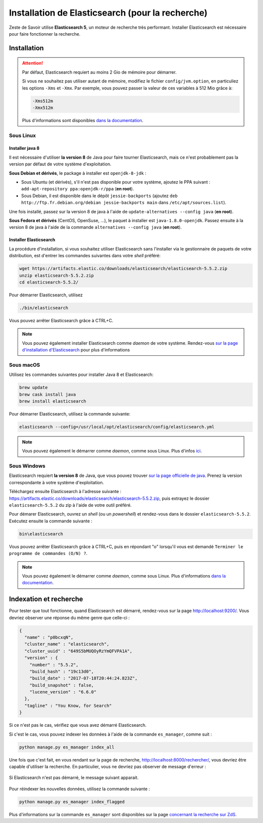 =================================================
Installation de Elasticsearch (pour la recherche)
=================================================

Zeste de Savoir utilise **Elasticsearch 5**, un moteur de recherche très performant.
Installer Elasticsearch est nécessaire pour faire fonctionner la recherche.


Installation
============

.. attention::

    Par défaut, Elasticsearch requiert au moins 2 Gio de mémoire pour démarrer.

    Si vous ne souhaitez pas utiliser autant de mémoire, modifiez le fichier ``config/jvm.option``, en particuliez les options ``-Xms`` et ``-Xmx``.
    Par exemple, vous pouvez passer la valeur de ces variables à 512 Mio grâce à:

    .. sourcecode:: none

        -Xms512m
        -Xmx512m

    Plus d'informations sont disponibles `dans la documentation <https://www.elastic.co/guide/en/elasticsearch/reference/current/setting-system-settings.html#jvm-options>`_.

Sous Linux
----------

Installer java 8
++++++++++++++++

Il est nécessaire d'utiliser **la version 8** de Java pour faire tourner Elasticsearch, mais ce n'est probablement pas la version par défaut de votre système d'exploitation.

**Sous Debian et dérivés**, le package à installer est ``openjdk-8-jdk`` :

+ Sous Ubuntu (et dérivés), s'il n'est pas disponible pour votre système, ajoutez le PPA suivant : ``add-apt-repository ppa:openjdk-r/ppa`` (**en root**).
+ Sous Debian, il est disponible dans le dépôt ``jessie-backports`` (ajoutez ``deb http://ftp.fr.debian.org/debian jessie-backports main`` dans ``/etc/apt/sources.list``).

Une fois installé, passez sur la version 8 de java à l'aide de ``update-alternatives --config java`` (**en root**).

**Sous Fedora et dérivés** (CentOS, OpenSuse, ...), le paquet à installer est ``java-1.8.0-openjdk``.
Passez ensuite à la version 8 de java à l'aide de la commande ``alternatives --config java`` (**en root**).

Installer Elasticsearch
+++++++++++++++++++++++

La procédure d'installation, si vous souhaitez utiliser Elasticsearch sans l'installer via le gestionnaire de paquets de votre distribution, est d'entrer les commandes suivantes dans votre *shell* préféré:

.. sourcecode:: bash

    wget https://artifacts.elastic.co/downloads/elasticsearch/elasticsearch-5.5.2.zip
    unzip elasticsearch-5.5.2.zip
    cd elasticsearch-5.5.2/

Pour démarrer Elasticsearch, utilisez

.. sourcecode:: bash

    ./bin/elasticsearch

Vous pouvez arrêter Elasticsearch grâce à CTRL+C.

.. note::

    Vous pouvez également installer Elasticsearch comme *daemon* de votre système.
    Rendez-vous `sur la page d'installation d'Elasticsearch <https://www.elastic.co/guide/en/elasticsearch/reference/current/install-elasticsearch.html>`_ pour plus d'informations

Sous macOS
----------

Utilisez les commandes suivantes pour installer Java 8 et Elasticsearch:

.. sourcecode:: bash

    brew update
    brew cask install java
    brew install elasticsearch


Pour démarrer Elasticsearch, utilisez la commande suivante:

.. sourcecode:: bash

    elasticsearch --config=/usr/local/opt/elasticsearch/config/elasticsearch.yml

.. note::

    Vous pouvez également le démarrer comme *daemon*, comme sous Linux.
    Plus d'infos `ici <https://gist.github.com/jpalala/ab3c33dd9ee5a6efbdae>`_.

Sous Windows
------------

Elasticsearch requiert **la version 8** de Java, que vous pouvez trouver `sur la page officielle de java <http://www.oracle.com/technetwork/java/javase/downloads/jdk8-downloads-2133151.html>`_. Prenez la version correspondante à votre système d'exploitation.

Téléchargez ensuite Elasticsearch à l'adresse suivante : `https://artifacts.elastic.co/downloads/elasticsearch/elasticsearch-5.5.2.zip <https://artifacts.elastic.co/downloads/elasticsearch/elasticsearch-5.5.2.zip>`_, puis extrayez le dossier ``elasticsearch-5.5.2`` du zip à l'aide de votre outil préféré.

Pour démarer Elasticsearch, ouvrez un *shell* (ou un *powershell*) et rendez-vous dans le dossier ``elasticsearch-5.5.2``.
Exécutez ensuite la commande suivante :

.. sourcecode:: bash

    bin\elasticsearch


Vous pouvez arrêter Elasticsearch grâce à CTRL+C, puis en répondant "o" lorsqu'il vous est demandé ``Terminer le programme de commandes (O/N) ?``.

.. note::

    Vous pouvez également le démarrer comme *daemon*, comme sous Linux.
    Plus d'informations `dans la documentation <https://www.elastic.co/guide/en/elasticsearch/reference/current/windows.html#windows-service>`_.

Indexation et recherche
=======================

Pour tester que tout fonctionne, quand Elasticsearch est démarré, rendez-vous sur la page `http://localhost:9200/ <http://localhost:9200/>`_.
Vous devriez observer une réponse du même genre que celle-ci :

.. sourcecode:: none

    {
      "name" : "p0bcxqN",
      "cluster_name" : "elasticsearch",
      "cluster_uuid" : "649S5bMUQOyRzYmQFVPA1A",
      "version" : {
        "number" : "5.5.2",
        "build_hash" : "19c13d0",
        "build_date" : "2017-07-18T20:44:24.823Z",
        "build_snapshot" : false,
        "lucene_version" : "6.6.0"
      },
      "tagline" : "You Know, for Search"
    }


Si ce n'est pas le cas, vérifiez que vous avez démarré Elasticsearch.

Si c'est le cas, vous pouvez indexer les données à l'aide de la commande ``es_manager``, comme suit :

.. sourcecode:: bash

    python manage.py es_manager index_all

Une fois que c'est fait, en vous rendant sur la page de recherche, `http://localhost:8000/rechercher/ <http://localhost:8000/rechercher/>`_, vous devriez être capable d'utiliser la recherche.
En particulier, vous ne devriez pas observer de message d'erreur :

.. figure:: ../images/search/no-connection.png
    :align: center

    Si Elasticsearch n'est pas démarré, le message suivant apparait.

Pour réindexer les nouvelles données, utilisez la commande suivante :

.. sourcecode:: bash

    python manage.py es_manager index_flagged

Plus d'informations sur la commande ``es_manager`` sont disponibles sur la page `concernant la recherche sur ZdS <../back-end/searchv2.html#indexer-les-donnees-de-zds>`_.

